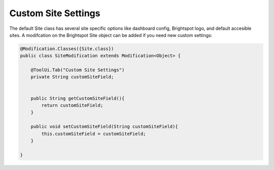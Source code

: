 Custom Site Settings
--------------------

The default Site class has several site specific options like dashboard config, Brightspot logo, and default accesible sites. A modifcation on the Brightspot Site object can be added if you need new custom settings:

.. code-block:: java

    @Modification.Classes({Site.class})
    public class SiteModification extends Modification<Object> {

        @ToolUi.Tab("Custom Site Settings")
        private String customSiteField;


        public String getCustomSiteField(){
            return customSiteField;
        }

        public void setCustomSiteField(String customSiteField){
            this.customSiteField = customSiteField;
        }

    }